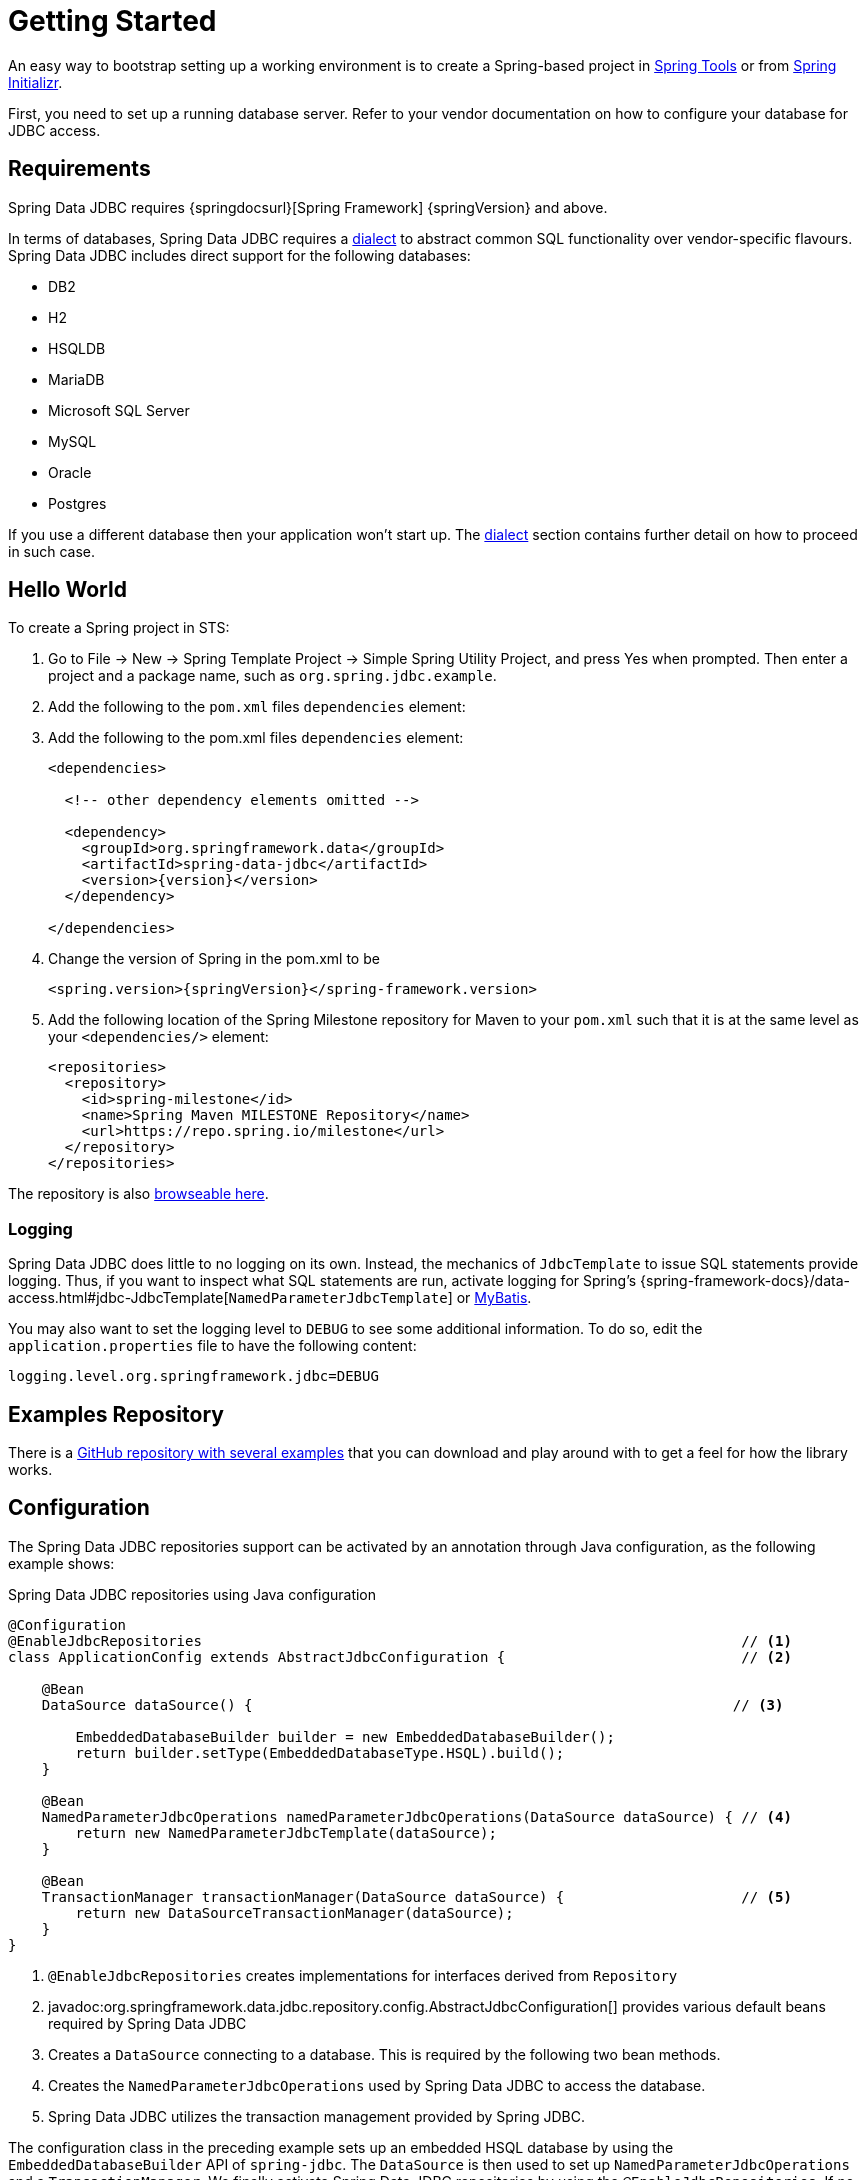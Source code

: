 [[jdbc.getting-started]]
= Getting Started

An easy way to bootstrap setting up a working environment is to create a Spring-based project in https://spring.io/tools[Spring Tools] or from https://start.spring.io[Spring Initializr].

First, you need to set up a running database server.
Refer to your vendor documentation on how to configure your database for JDBC access.

[[requirements]]
== Requirements

Spring Data JDBC requires {springdocsurl}[Spring Framework] {springVersion} and above.

In terms of databases, Spring Data JDBC requires a <<jdbc.dialects,dialect>> to abstract common SQL functionality over vendor-specific flavours.
Spring Data JDBC includes direct support for the following databases:

* DB2
* H2
* HSQLDB
* MariaDB
* Microsoft SQL Server
* MySQL
* Oracle
* Postgres

If you use a different database then your application won’t start up.
The <<jdbc.dialects,dialect>> section contains further detail on how to proceed in such case.

[[jdbc.hello-world]]
== Hello World

To create a Spring project in STS:

. Go to File -> New -> Spring Template Project -> Simple Spring Utility Project, and press Yes when prompted.
Then enter a project and a package name, such as `org.spring.jdbc.example`.
. Add the following to the `pom.xml` files `dependencies` element:
+

. Add the following to the pom.xml files `dependencies` element:
+
[source,xml,subs="+attributes"]
----
<dependencies>

  <!-- other dependency elements omitted -->

  <dependency>
    <groupId>org.springframework.data</groupId>
    <artifactId>spring-data-jdbc</artifactId>
    <version>{version}</version>
  </dependency>

</dependencies>
----

. Change the version of Spring in the pom.xml to be
+
[source,xml,subs="+attributes"]
----
<spring.version>{springVersion}</spring-framework.version>
----

. Add the following location of the Spring Milestone repository for Maven to your `pom.xml` such that it is at the same level as your `<dependencies/>` element:
+
[source,xml]
----
<repositories>
  <repository>
    <id>spring-milestone</id>
    <name>Spring Maven MILESTONE Repository</name>
    <url>https://repo.spring.io/milestone</url>
  </repository>
</repositories>
----

The repository is also https://repo.spring.io/milestone/org/springframework/data/[browseable here].

[[jdbc.logging]]
=== Logging

Spring Data JDBC does little to no logging on its own.
Instead, the mechanics of `JdbcTemplate` to issue SQL statements provide logging.
Thus, if you want to inspect what SQL statements are run, activate logging for Spring's {spring-framework-docs}/data-access.html#jdbc-JdbcTemplate[`NamedParameterJdbcTemplate`] or https://www.mybatis.org/mybatis-3/logging.html[MyBatis].

You may also want to set the logging level to `DEBUG` to see some additional information.
To do so, edit the `application.properties` file to have the following content:

[source]
----
logging.level.org.springframework.jdbc=DEBUG
----

// TODO: Add example similar to

[[jdbc.examples-repo]]
== Examples Repository

There is a https://github.com/spring-projects/spring-data-examples[GitHub repository with several examples] that you can download and play around with to get a feel for how the library works.

[[jdbc.java-config]]
== Configuration

The Spring Data JDBC repositories support can be activated by an annotation through Java configuration, as the following example shows:

.Spring Data JDBC repositories using Java configuration
[source,java]
----
@Configuration
@EnableJdbcRepositories                                                                // <1>
class ApplicationConfig extends AbstractJdbcConfiguration {                            // <2>

    @Bean
    DataSource dataSource() {                                                         // <3>

        EmbeddedDatabaseBuilder builder = new EmbeddedDatabaseBuilder();
        return builder.setType(EmbeddedDatabaseType.HSQL).build();
    }

    @Bean
    NamedParameterJdbcOperations namedParameterJdbcOperations(DataSource dataSource) { // <4>
        return new NamedParameterJdbcTemplate(dataSource);
    }

    @Bean
    TransactionManager transactionManager(DataSource dataSource) {                     // <5>
        return new DataSourceTransactionManager(dataSource);
    }
}
----

<1> `@EnableJdbcRepositories` creates implementations for interfaces derived from `Repository`
<2> javadoc:org.springframework.data.jdbc.repository.config.AbstractJdbcConfiguration[] provides various default beans required by Spring Data JDBC
<3> Creates a `DataSource` connecting to a database.
This is required by the following two bean methods.
<4> Creates the `NamedParameterJdbcOperations` used by Spring Data JDBC to access the database.
<5> Spring Data JDBC utilizes the transaction management provided by Spring JDBC.

The configuration class in the preceding example sets up an embedded HSQL database by using the `EmbeddedDatabaseBuilder` API of `spring-jdbc`.
The `DataSource` is then used to set up `NamedParameterJdbcOperations` and a `TransactionManager`.
We finally activate Spring Data JDBC repositories by using the `@EnableJdbcRepositories`.
If no base package is configured, it uses the package in which the configuration class resides.
Extending javadoc:org.springframework.data.jdbc.repository.config.AbstractJdbcConfiguration[] ensures various beans get registered.
Overwriting its methods can be used to customize the setup (see below).

This configuration can be further simplified by using Spring Boot.
With Spring Boot a `DataSource` is sufficient once the starter `spring-boot-starter-data-jdbc` is included in the dependencies.
Everything else is done by Spring Boot.

There are a couple of things one might want to customize in this setup.

[[jdbc.dialects]]
== Dialects

Spring Data JDBC uses implementations of the interface `Dialect` to encapsulate behavior that is specific to a database or its JDBC driver.
By default, the javadoc:org.springframework.data.jdbc.repository.config.AbstractJdbcConfiguration[] attempts to determine the dialect from the database configuration by obtaining a connection and registering the correct `Dialect`.
You override `AbstractJdbcConfiguration.jdbcDialect(NamedParameterJdbcOperations)` to customize dialect selection.

If you use a database for which no dialect is available, then your application won’t start up.
In that case, you’ll have to ask your vendor to provide a `Dialect` implementation.
Alternatively, you can implement your own `Dialect`.

[TIP]
====
Dialects are resolved by javadoc:org.springframework.data.jdbc.repository.config.DialectResolver[] from a `JdbcOperations` instance, typically by inspecting `Connection.getMetaData()`.
+ You can let Spring auto-discover your javadoc:org.springframework.data.jdbc.core.dialect.JdbcDialect[] by registering a class that implements `org.springframework.data.jdbc.repository.config.DialectResolver$JdbcDialectProvider` through `META-INF/spring.factories`.
`DialectResolver` discovers dialect provider implementations from the class path using Spring's `SpringFactoriesLoader`.
To do so:

. Implement your own `Dialect`.
. Implement a `JdbcDialectProvider` returning the `Dialect`.
. Register the provider by creating a `spring.factories`  resource under `META-INF` and perform the registration by adding a line +
`org.springframework.data.jdbc.repository.config.DialectResolver$JdbcDialectProvider=<fully qualified name of your JdbcDialectProvider>`
====
